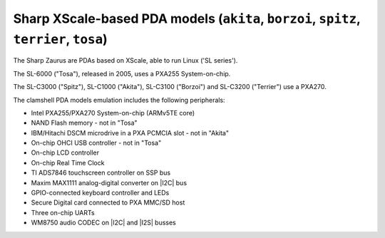 Sharp XScale-based PDA models (``akita``, ``borzoi``, ``spitz``, ``terrier``, ``tosa``)
=======================================================================================

The Sharp Zaurus are PDAs based on XScale, able to run Linux ('SL series').

The SL-6000 (\"Tosa\"), released in 2005, uses a PXA255 System-on-chip.

The SL-C3000 (\"Spitz\"), SL-C1000 (\"Akita\"), SL-C3100 (\"Borzoi\") and
SL-C3200 (\"Terrier\") use a PXA270.

The clamshell PDA models emulation includes the following peripherals:

-  Intel PXA255/PXA270 System-on-chip (ARMv5TE core)

-  NAND Flash memory - not in \"Tosa\"

-  IBM/Hitachi DSCM microdrive in a PXA PCMCIA slot - not in \"Akita\"

-  On-chip OHCI USB controller - not in \"Tosa\"

-  On-chip LCD controller

-  On-chip Real Time Clock

-  TI ADS7846 touchscreen controller on SSP bus

-  Maxim MAX1111 analog-digital converter on |I2C| bus

-  GPIO-connected keyboard controller and LEDs

-  Secure Digital card connected to PXA MMC/SD host

-  Three on-chip UARTs

-  WM8750 audio CODEC on |I2C| and |I2S| busses
